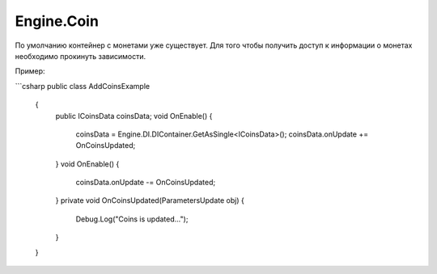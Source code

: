 Engine.Coin
============================

По умолчанию контейнер с монетами уже существует. Для того чтобы получить доступ к информации о монетах
необходимо прокинуть зависимости.

Пример:

```csharp
public class AddCoinsExample
    {
        public ICoinsData coinsData;
        void OnEnable()
        {
            coinsData = Engine.DI.DIContainer.GetAsSingle<ICoinsData>();
            coinsData.onUpdate += OnCoinsUpdated;
        }
        void OnEnable()
        {
            coinsData.onUpdate -= OnCoinsUpdated;      
        }
        private void OnCoinsUpdated(ParametersUpdate obj)
        {
            Debug.Log("Coins is updated...");
        }
    }
